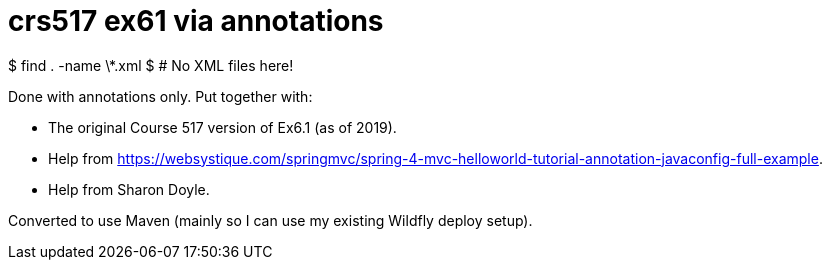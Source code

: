 = crs517 ex61 via annotations

$ find . -name \*.xml
$ # No XML files here!

Done with annotations only.
Put together with:

* The original Course 517 version of Ex6.1 (as of 2019).
* Help from  https://websystique.com/springmvc/spring-4-mvc-helloworld-tutorial-annotation-javaconfig-full-example[].
* Help from Sharon Doyle.

Converted to use Maven (mainly so I can use my existing Wildfly deploy setup).
